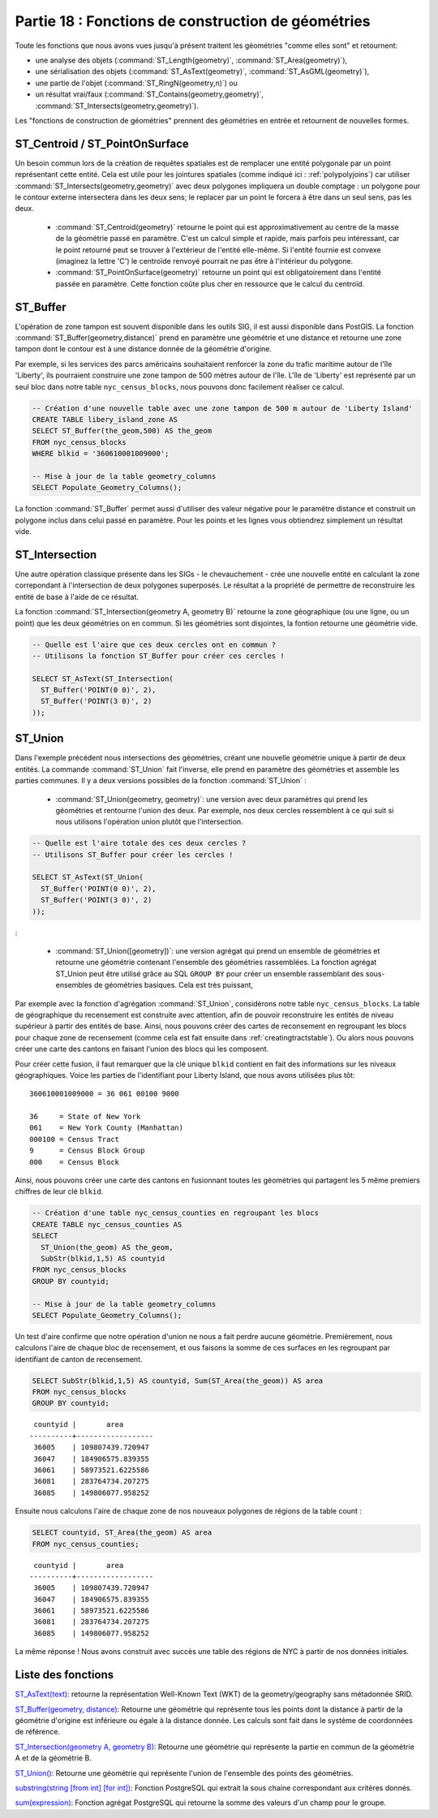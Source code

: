 .. _geometry_returning:

Partie 18 : Fonctions de construction de géométries
====================================================

Toute les fonctions que nous avons vues jusqu'à présent traitent les géométries "comme elles sont" et retournent: 
 
* une analyse des objets (:command:`ST_Length(geometry)`, :command:`ST_Area(geometry)`), 
* une sérialisation des objets (:command:`ST_AsText(geometry)`, :command:`ST_AsGML(geometry)`), 
* une partie de l'objet (:command:`ST_RingN(geometry,n)`) ou
* un résultat vrai/faux (:command:`ST_Contains(geometry,geometry)`, :command:`ST_Intersects(geometry,geometry)`).

Les "fonctions de construction de géométries" prennent des géométries en entrée et retournent de nouvelles formes.


ST_Centroid / ST_PointOnSurface
-------------------------------

Un besoin commun lors de la création de requêtes spatiales est de remplacer une entité polygonale par un point représentant cette entité. Cela est utile pour les jointures spatiales (comme indiqué ici : :ref:`polypolyjoins`) car utiliser :command:`ST_Intersects(geometry,geometry)` avec deux polygones impliquera un double comptage : un polygone pour le contour externe intersectera dans les deux sens; le replacer par un point le forcera à être dans un seul sens, pas les deux.

 * :command:`ST_Centroid(geometry)` retourne le point qui est approximativement au centre de la masse de la géométrie passé en paramètre. C'est un calcul simple et rapide, mais parfois peu intéressant, car le point retourné peut se trouver à l'extérieur de l'entité elle-même. Si l'entité fournie est convexe (imaginez la lettre 'C') le centroïde renvoyé pourrait ne pas être à l'intérieur du polygone.
 * :command:`ST_PointOnSurface(geometry)` retourne un point qui est obligatoirement dans l'entité passée en paramètre. Cette fonction coûte plus cher en ressource que le calcul du centroïd.
 
.. image:: ./geometry_returning/centroid.jpg


ST_Buffer
---------

L'opération de zone tampon est souvent disponible dans les outils SIG, il est aussi disponible dans PostGIS. La fonction :command:`ST_Buffer(geometry,distance)` prend en paramètre une géométrie et une distance et retourne une zone tampon dont le contour est à une distance donnée de la géométrie d'origine.

.. image:: ./geometry_returning/st_buffer.png

Par exemple, si les services des parcs américains souhaitaient renforcer la zone du trafic maritime autour de l'île 'Liberty', ils pourraient construire une zone tampon de 500 mètres autour de l'île. L'île de 'Liberty' est représenté par un seul bloc dans notre table ``nyc_census_blocks``, nous pouvons donc facilement réaliser ce calcul. 

.. code-block:: sql

  -- Création d'une nouvelle table avec une zone tampon de 500 m autour de 'Liberty Island'
  CREATE TABLE libery_island_zone AS
  SELECT ST_Buffer(the_geom,500) AS the_geom 
  FROM nyc_census_blocks 
  WHERE blkid = '360610001009000';

  -- Mise à jour de la table geometry_columns
  SELECT Populate_Geometry_Columns(); 
  
.. image:: ./geometry_returning/liberty_positive.jpg

La fonction :command:`ST_Buffer` permet aussi d'utiliser des valeur négative pour le paramètre distance et construit un polygone inclus dans celui passé en paramètre. Pour les points et les lignes vous obtiendrez simplement un résultat vide.

.. image:: ./geometry_returning/liberty_negative.jpg


ST_Intersection
---------------

Une autre opération classique présente dans les SIGs - le chevauchement - crée une nouvelle entité en calculant la zone correpondant à l'intersection de deux polygones superposés. Le résultat a la propriété de permettre de reconstruire les entité de base à l'aide de ce résultat.

La fonction :command:`ST_Intersection(geometry A, geometry B)` retourne la zone géographique (ou une ligne, ou un point) que les deux géométries on en commun. Si les géométries sont disjointes, la fontion retourne une géométrie vide.

.. code-block:: sql

  -- Quelle est l'aire que ces deux cercles ont en commun ?
  -- Utilisons la fonction ST_Buffer pour créer ces cercles !
  
  SELECT ST_AsText(ST_Intersection(
    ST_Buffer('POINT(0 0)', 2),
    ST_Buffer('POINT(3 0)', 2)
  ));

.. image:: ./geometry_returning/intersection.jpg



ST_Union
--------

Dans l'exemple précédent nous intersections des géométries, créant une nouvelle géométrie unique à partir de deux entités. La commande :command:`ST_Union` fait l'inverse, elle prend en paramètre des géométries et assemble les parties communes. Il y a deux versions possibles de la fonction  :command:`ST_Union` : 

 * :command:`ST_Union(geometry, geometry)`: une version avec deux paramètres qui prend les géométries et rentourne l'union des deux. Par exemple, nos deux cercles ressemblent à ce qui suit si nous utilisons l'opération union plutôt que l'intersection.

.. code-block:: sql

     -- Quelle est l'aire totale des ces deux cercles ?
     -- Utilisons ST_Buffer pour créer les cercles !
 
     SELECT ST_AsText(ST_Union(
       ST_Buffer('POINT(0 0)', 2),
       ST_Buffer('POINT(3 0)', 2)
     ));
  

.. image:: ./geometry_returning/union.jpg

:

 * :command:`ST_Union([geometry])`: une version agrégat qui prend un ensemble de géométries et retourne une géométrie contenant l'ensemble des géométries rassemblées. La fonction agrégat ST_Union peut être utilisé grâce au SQL ``GROUP BY`` pour créer un ensemble rassemblant des sous-ensembles de géométries basiques. Cela est très puissant,

Par exemple avec la fonction d'agrégation  :command:`ST_Union`, considèrons notre table ``nyc_census_blocks``.  La table de géographique du recensement est construite avec attention, afin de pouvoir reconstruire les entités de niveau supérieur à partir des entités de base. Ainsi, nous pouvons créer des cartes de reconsement en regroupant les blocs pour chaque zone de recensement (comme cela est fait ensuite dans :ref:`creatingtractstable`). Ou alors nous pouvons créer une carte des cantons en faisant l'union des blocs qui les composent.

Pour créer cette fusion, il faut remarquer que la clé unique ``blkid``  contient en fait des informations sur les niveaux géographiques. Voice les parties de l'identifiant pour Liberty Island, que nous avons utilisées plus tôt:

::

  360610001009000 = 36 061 00100 9000
  
  36     = State of New York
  061    = New York County (Manhattan)
  000100 = Census Tract
  9      = Census Block Group
  000    = Census Block
  
Ainsi, nous pouvons créer une carte des cantons en fusionnant toutes les géométries qui partagent les 5 même premiers chiffres de leur clé ``blkid``.

.. code-block:: sql

  -- Création d'une table nyc_census_counties en regroupant les blocs
  CREATE TABLE nyc_census_counties AS
  SELECT 
    ST_Union(the_geom) AS the_geom, 
    SubStr(blkid,1,5) AS countyid
  FROM nyc_census_blocks
  GROUP BY countyid;
  
  -- Mise à jour de la table geometry_columns
  SELECT Populate_Geometry_Columns();
  
.. image:: ./geometry_returning/union_counties.png

Un test d'aire confirme que notre opération d'union ne nous a fait perdre aucune géométrie. Premièrement, nous calculons l'aire de chaque bloc de recensement, et ous faisons la somme de ces surfaces en les regroupant par identifiant de canton de recensement.

.. code-block:: sql

  SELECT SubStr(blkid,1,5) AS countyid, Sum(ST_Area(the_geom)) AS area
  FROM nyc_census_blocks 
  GROUP BY countyid;

::

  countyid |       area       
 ----------+------------------
  36005    | 109807439.720947
  36047    | 184906575.839355
  36061    | 58973521.6225586
  36081    | 283764734.207275
  36085    | 149806077.958252

Ensuite nous calculons l'aire de chaque zone de nos nouveaux polygones de régions de la table count :

.. code-block:: sql

  SELECT countyid, ST_Area(the_geom) AS area
  FROM nyc_census_counties;

::

  countyid |       area       
 ----------+------------------
  36005    | 109807439.720947
  36047    | 184906575.839355
  36061    | 58973521.6225586
  36081    | 283764734.207275
  36085    | 149806077.958252

La même réponse ! Nous avons construit avec succès une table des régions de NYC à partir de nos données initiales.

Liste des fonctions
-------------------

`ST_AsText(text) <http://postgis.org/docs/ST_AsText.html>`_: retourne la représentation Well-Known Text (WKT) de la geometry/geography sans métadonnée SRID.

`ST_Buffer(geometry, distance) <http://postgis.org/docs/ST_Buffer.html>`_: Retourne une géométrie qui représente tous les points dont la distance à partir de la géométrie d'origine est inférieure ou égale à la distance donnée. Les calculs sont fait dans le système de coordonnées de référence.

`ST_Intersection(geometry A, geometry B) <http://postgis.org/docs/ST_Intersection.html>`_: Retourne une géométrie qui représente la partie en commun de la géométrie A et de la géométrie B. 

`ST_Union() <http://postgis.org/docs/ST_Union.html>`_: Retourne une géométrie qui représente l'union de l'ensemble des points des géométries.

`substring(string [from int] [for int]) <http://www.postgresql.org/docs/8.1/static/functions-string.html>`_: Fonction PostgreSQL qui extrait la sous chaine correspondant aux critères donnés.

`sum(expression) <http://www.postgresql.org/docs/8.2/static/functions-aggregate.html#FUNCTIONS-AGGREGATE-TABLE>`_: Fonction agrégat PostgreSQL qui retourne la somme des valeurs d'un champ pour le groupe. 
